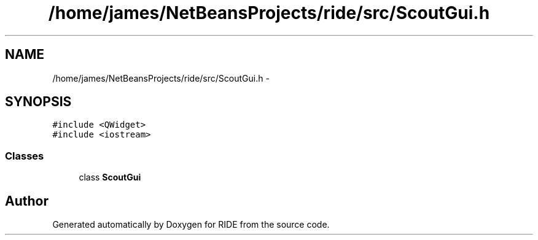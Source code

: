 .TH "/home/james/NetBeansProjects/ride/src/ScoutGui.h" 3 "Sat Jun 6 2015" "Version 0.0.1" "RIDE" \" -*- nroff -*-
.ad l
.nh
.SH NAME
/home/james/NetBeansProjects/ride/src/ScoutGui.h \- 
.SH SYNOPSIS
.br
.PP
\fC#include <QWidget>\fP
.br
\fC#include <iostream>\fP
.br

.SS "Classes"

.in +1c
.ti -1c
.RI "class \fBScoutGui\fP"
.br
.in -1c
.SH "Author"
.PP 
Generated automatically by Doxygen for RIDE from the source code\&.
